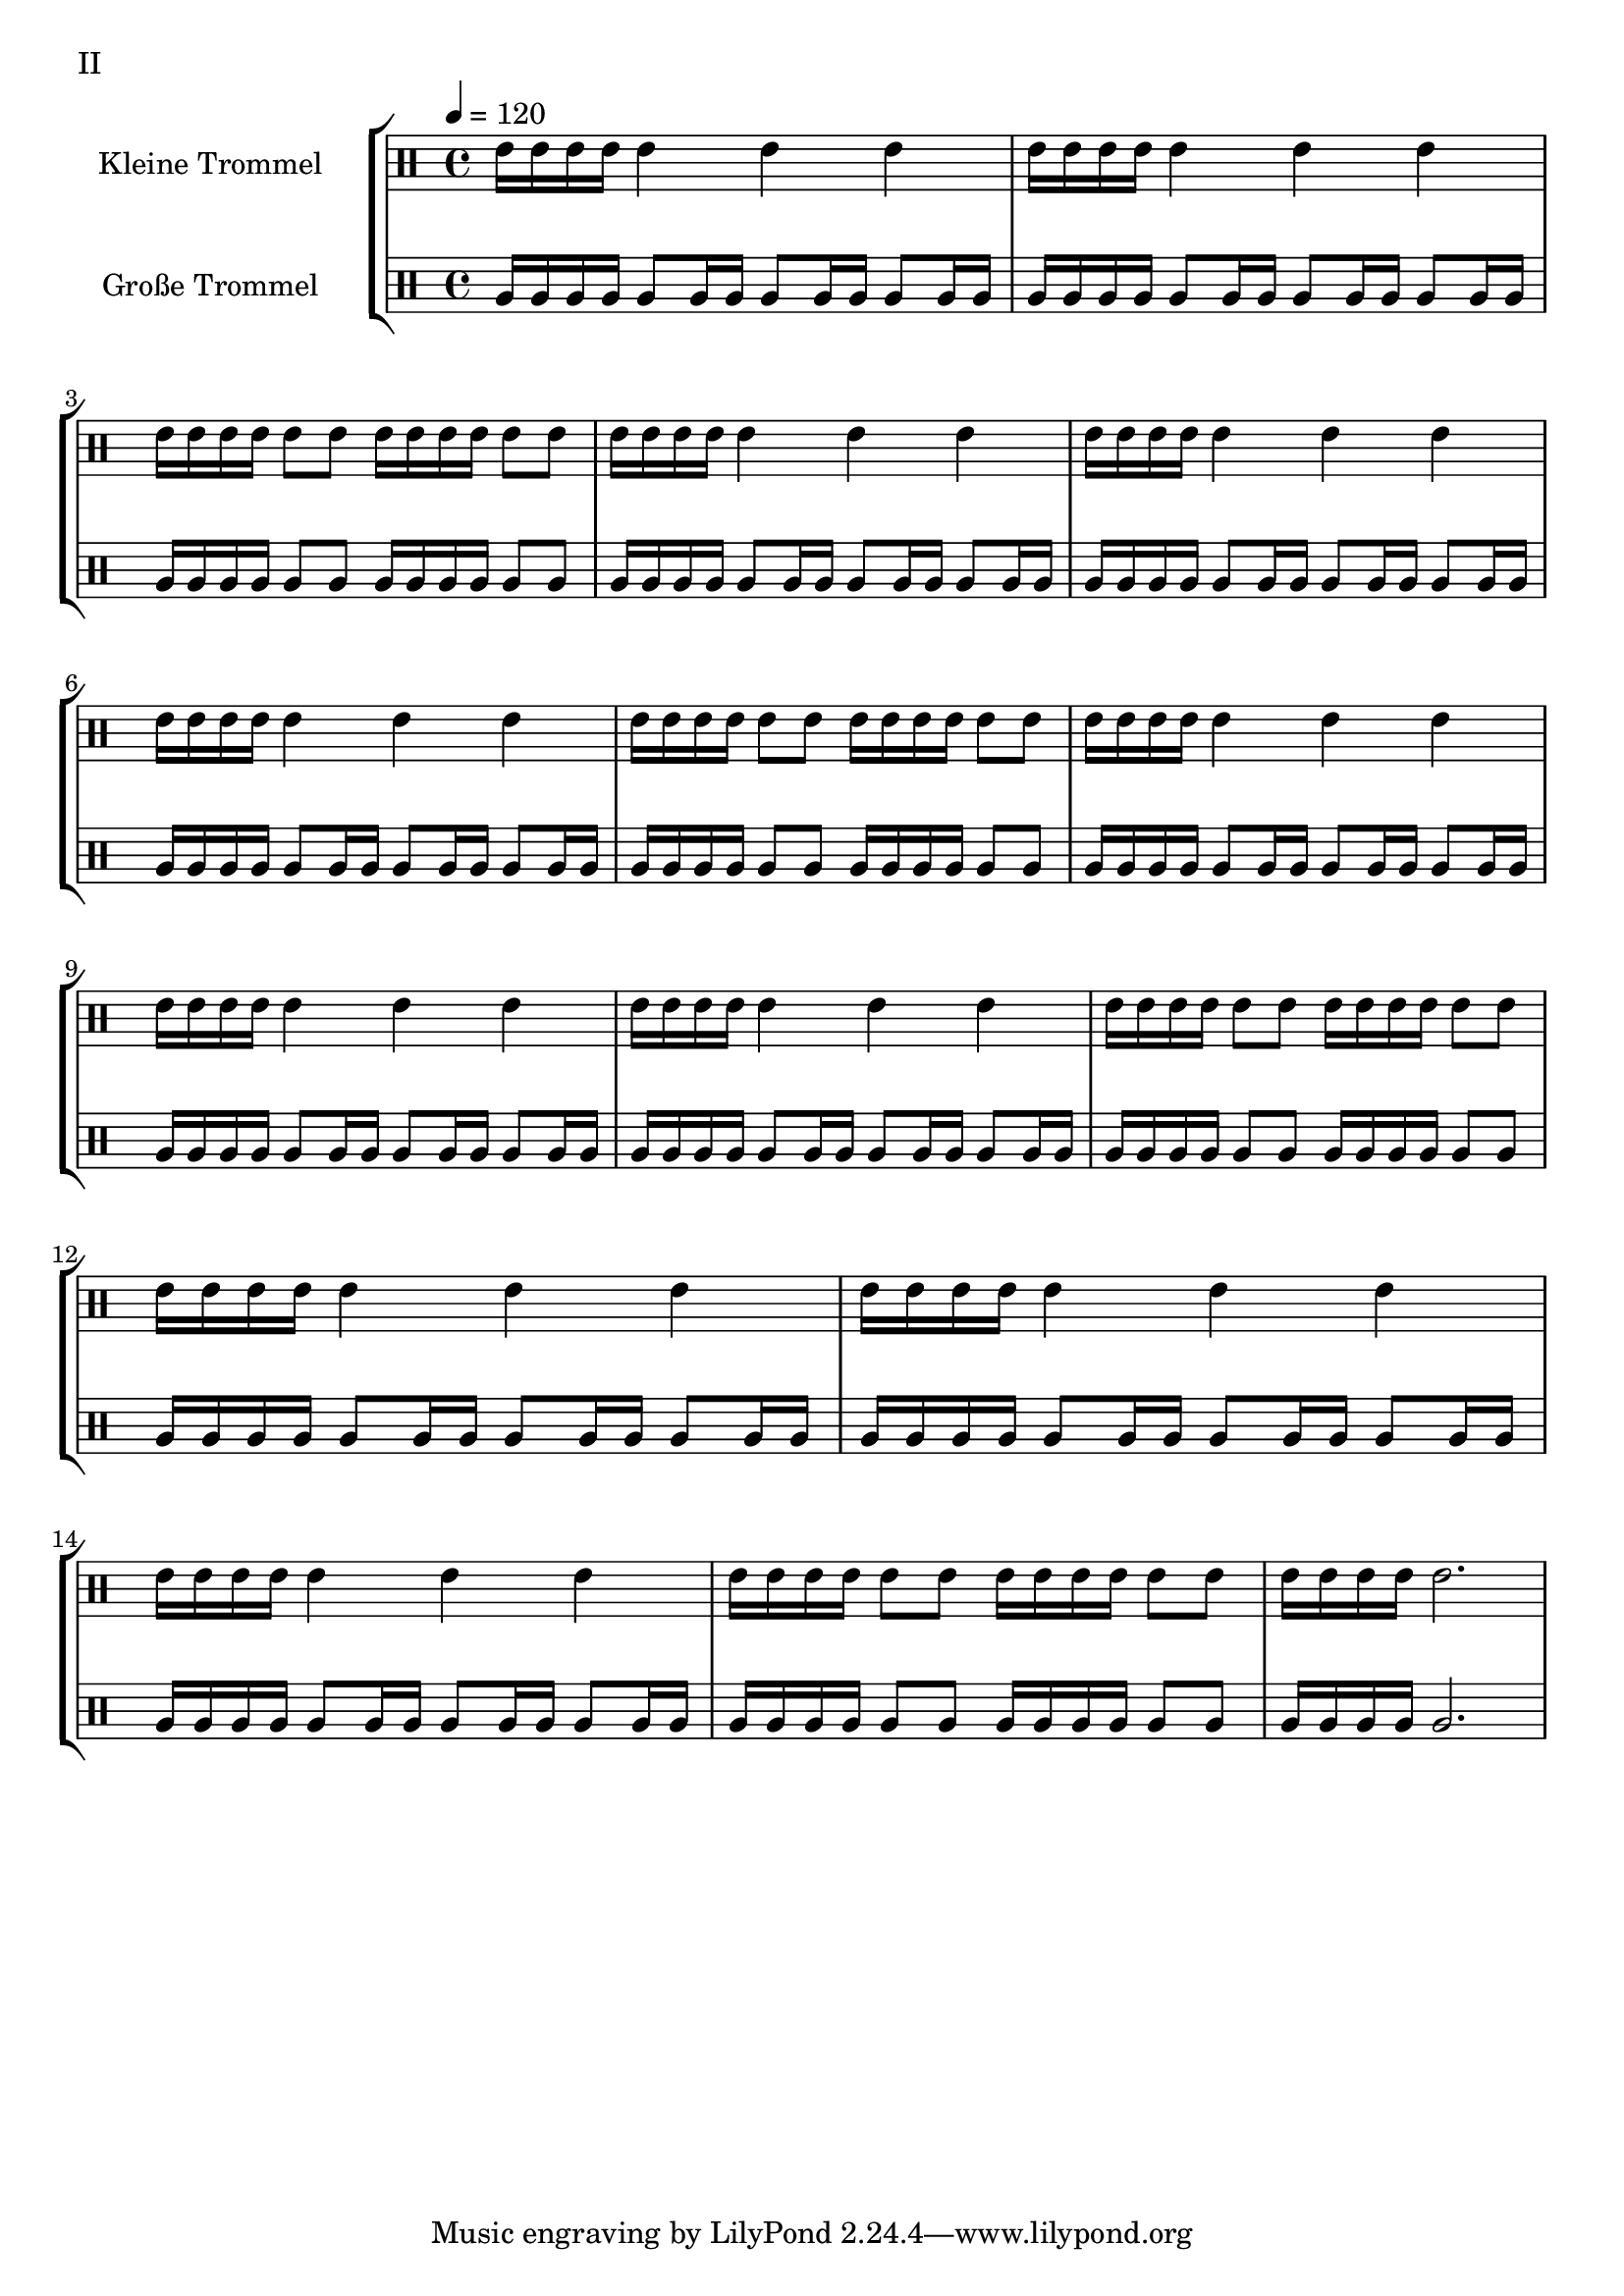 global = {
        \time 4/4
	\tempo 4 = 120
}

GrossEins = \drummode {
	tomfh16 tomfh16 tomfh16 tomfh16
        tomfh8 tomfh16 tomfh16
        tomfh8 tomfh16 tomfh16
        tomfh8 tomfh16 tomfh16
}

GrossZwei = \drummode {
	tomfh16 tomfh16 tomfh16 tomfh16
        tomfh8 tomfh8
	tomfh16 tomfh16 tomfh16 tomfh16
        tomfh8 tomfh8
}

GrossDrei = \drummode {
	tomfh16 tomfh16 tomfh16 tomfh16
        tomfh2.
}

KleinEins = \drummode {
	tommh16 tommh16 tommh16 tommh16
        tommh4
        tommh4
        tommh4
}

KleinZwei = \drummode {
	tommh16 tommh16 tommh16 tommh16
        tommh8 tommh8
	tommh16 tommh16 tommh16 tommh16
        tommh8 tommh8
}

KleinDrei = \drummode {
	tommh16 tommh16 tommh16 tommh16
        tommh2.
}

KleineTrommelNoten = {
        \KleinEins | \KleinEins | \KleinZwei | \KleinEins |
        \KleinEins | \KleinEins | \KleinZwei | \KleinEins |
        \KleinEins | \KleinEins | \KleinZwei | \KleinEins |
        \KleinEins | \KleinEins | \KleinZwei | \KleinDrei |
}

KleineTrommel = {
	\set DrumStaff.instrumentName = "Kleine Trommel"
	\set DrumStaff.midiInstrument = "melodic tom"
        \set Staff.midiPanPosition = 1.0
        \set Staff.midiExpression = 0.7
        \new DrumVoice = "KleineTrommel" \KleineTrommelNoten
}

GrosseTrommelNoten = {
        \GrossEins | \GrossEins | \GrossZwei | \GrossEins |
        \GrossEins | \GrossEins | \GrossZwei | \GrossEins |
        \GrossEins | \GrossEins | \GrossZwei | \GrossEins |
        \GrossEins | \GrossEins | \GrossZwei | \GrossDrei |
}

GrosseTrommel = {
	\set Staff.instrumentName = "Große Trommel"
	\set Staff.midiInstrument = "melodic tom"
        \set Staff.midiPanPosition = -1.0
        \new DrumVoice = "GrosseTrommel " \GrosseTrommelNoten
}

\score {
        \header {
                piece = "II"
        }
	\new StaffGroup <<
                \new DrumStaff << \global \KleineTrommel >>
                \new DrumStaff << \global \GrosseTrommel >>
	>>
	\layout {
                indent = 4.0\cm
        }
	%\midi {}
}

